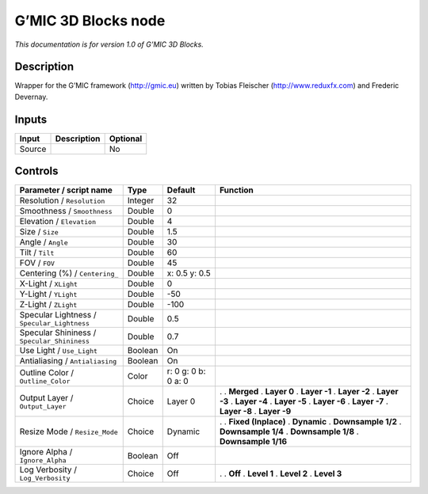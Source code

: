 .. _eu.gmic.3DBlocks:

G’MIC 3D Blocks node
====================

*This documentation is for version 1.0 of G’MIC 3D Blocks.*

Description
-----------

Wrapper for the G’MIC framework (http://gmic.eu) written by Tobias Fleischer (http://www.reduxfx.com) and Frederic Devernay.

Inputs
------

====== =========== ========
Input  Description Optional
====== =========== ========
Source             No
====== =========== ========

Controls
--------

.. tabularcolumns:: |>{\raggedright}p{0.2\columnwidth}|>{\raggedright}p{0.06\columnwidth}|>{\raggedright}p{0.07\columnwidth}|p{0.63\columnwidth}|

.. cssclass:: longtable

=========================================== ======= =================== =====================
Parameter / script name                     Type    Default             Function
=========================================== ======= =================== =====================
Resolution / ``Resolution``                 Integer 32                   
Smoothness / ``Smoothness``                 Double  0                    
Elevation / ``Elevation``                   Double  4                    
Size / ``Size``                             Double  1.5                  
Angle / ``Angle``                           Double  30                   
Tilt / ``Tilt``                             Double  60                   
FOV / ``FOV``                               Double  45                   
Centering (%) / ``Centering_``              Double  x: 0.5 y: 0.5        
X-Light / ``XLight``                        Double  0                    
Y-Light / ``YLight``                        Double  -50                  
Z-Light / ``ZLight``                        Double  -100                 
Specular Lightness / ``Specular_Lightness`` Double  0.5                  
Specular Shininess / ``Specular_Shininess`` Double  0.7                  
Use Light / ``Use_Light``                   Boolean On                   
Antialiasing / ``Antialiasing``             Boolean On                   
Outline Color / ``Outline_Color``           Color   r: 0 g: 0 b: 0 a: 0  
Output Layer / ``Output_Layer``             Choice  Layer 0             .  
                                                                        . **Merged**
                                                                        . **Layer 0**
                                                                        . **Layer -1**
                                                                        . **Layer -2**
                                                                        . **Layer -3**
                                                                        . **Layer -4**
                                                                        . **Layer -5**
                                                                        . **Layer -6**
                                                                        . **Layer -7**
                                                                        . **Layer -8**
                                                                        . **Layer -9**
Resize Mode / ``Resize_Mode``               Choice  Dynamic             .  
                                                                        . **Fixed (Inplace)**
                                                                        . **Dynamic**
                                                                        . **Downsample 1/2**
                                                                        . **Downsample 1/4**
                                                                        . **Downsample 1/8**
                                                                        . **Downsample 1/16**
Ignore Alpha / ``Ignore_Alpha``             Boolean Off                  
Log Verbosity / ``Log_Verbosity``           Choice  Off                 .  
                                                                        . **Off**
                                                                        . **Level 1**
                                                                        . **Level 2**
                                                                        . **Level 3**
=========================================== ======= =================== =====================
